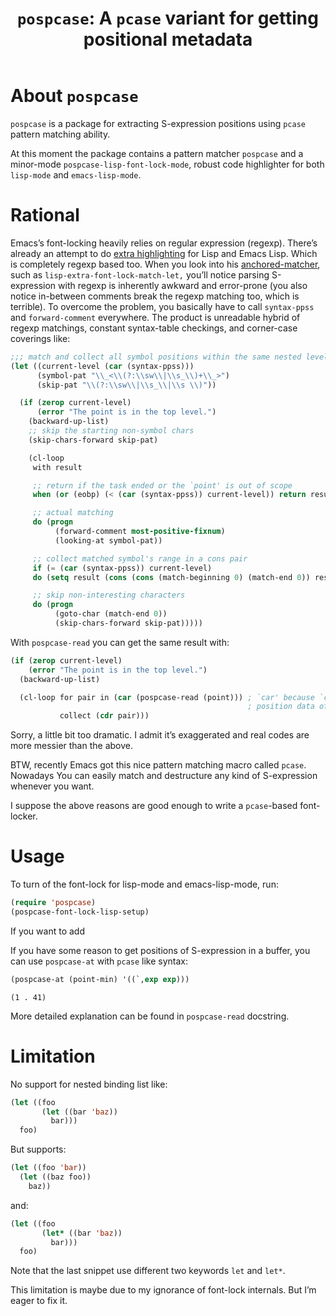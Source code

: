 #+TITLE: ~pospcase~: A ~pcase~ variant for getting positional metadata

* About ~pospcase~
  ~pospcase~ is a package for extracting S-expression positions using
  ~pcase~ pattern matching ability.

  At this moment the package contains a pattern matcher ~pospcase~ and a
  minor-mode ~pospcase-lisp-font-lock-mode~, robust code highlighter for
  both ~lisp-mode~ and ~emacs-lisp-mode~.

* Rational
  Emacs’s font-locking heavily relies on regular expression
  (regexp). There’s already an attempt to do [[https://github.com/Lindydancer/lisp-extra-font-lock][extra highlighting]] for
  Lisp and Emacs Lisp. Which is completely regexp based too. When you
  look into his [[https://www.gnu.org/software/emacs/manual/html_node/elisp/Search_002dbased-Fontification.html][anchored-matcher]], such as
  ~lisp-extra-font-lock-match-let,~ you’ll notice parsing S-expression
  with regexp is inherently awkward and error-prone (you also notice
  in-between comments break the regexp matching too, which is
  terrible). To overcome the problem, you basically have to call
  ~syntax-ppss~ and ~forward-comment~ everywhere. The product is
  unreadable hybrid of regexp matchings, constant syntax-table
  checkings, and corner-case coverings like:

  #+BEGIN_SRC emacs-lisp
    ;;; match and collect all symbol positions within the same nested level
    (let ((current-level (car (syntax-ppss)))
          (symbol-pat "\\_<\\(?:\\sw\\|\\s_\\)+\\_>")
          (skip-pat "\\(?:\\sw\\|\\s_\\|\\s \\)"))

      (if (zerop current-level)
          (error "The point is in the top level.")
        (backward-up-list)
        ;; skip the starting non-symbol chars
        (skip-chars-forward skip-pat)

        (cl-loop
         with result

         ;; return if the task ended or the `point' is out of scope
         when (or (eobp) (< (car (syntax-ppss)) current-level)) return result

         ;; actual matching
         do (progn
              (forward-comment most-positive-fixnum)
              (looking-at symbol-pat))

         ;; collect matched symbol's range in a cons pair
         if (= (car (syntax-ppss)) current-level)
         do (setq result (cons (cons (match-beginning 0) (match-end 0)) result))

         ;; skip non-interesting characters
         do (progn
              (goto-char (match-end 0))
              (skip-chars-forward skip-pat)))))
  #+END_SRC

  With ~pospcase-read~ you can get the same result with:

  #+BEGIN_SRC emacs-lisp
    (if (zerop current-level)
        (error "The point is in the top level.")
      (backward-up-list)

      (cl-loop for pair in (car (pospcase-read (point))) ; `car' because `cdr' contains
                                                         ; position data of entire list
               collect (cdr pair)))
  #+END_SRC

  Sorry, a little bit too dramatic. I admit it’s exaggerated and real
  codes are more messier than the above.

  BTW, recently Emacs got this nice pattern matching macro called
  ~pcase~. Nowadays You can easily match and destructure any kind of
  S-expression whenever you want.

  I suppose the above reasons are good enough to write a ~pcase~-based
  font-locker.

* Usage
  To turn of the font-lock for lisp-mode and emacs-lisp-mode, run:

  #+BEGIN_SRC emacs-lisp
    (require 'pospcase)
    (pospcase-font-lock-lisp-setup)
  #+END_SRC

  If you want to add 

  If you have some reason to get positions of S-expression in a
  buffer, you can use ~pospcase-at~ with ~pcase~ like syntax:

  #+BEGIN_SRC emacs-lisp
    (pospcase-at (point-min) '((`,exp exp)))
  #+END_SRC

  #+RESULTS:
  : (1 . 41)

  More detailed explanation can be found in ~pospcase-read~ docstring.

* Limitation
  No support for nested binding list like:

  #+BEGIN_SRC emacs-lisp
    (let ((foo
           (let ((bar 'baz))
             bar)))
      foo)
  #+END_SRC

  But supports:

  #+BEGIN_SRC emacs-lisp
    (let ((foo 'bar))
      (let ((baz foo))
        baz))
  #+END_SRC

  and:

  #+BEGIN_SRC emacs-lisp
    (let ((foo
           (let* ((bar 'baz))
             bar)))
      foo)
  #+END_SRC

  Note that the last snippet use different two keywords ~let~ and ~let*~.

  This limitation is maybe due to my ignorance of font-lock
  internals. But I’m eager to fix it.
